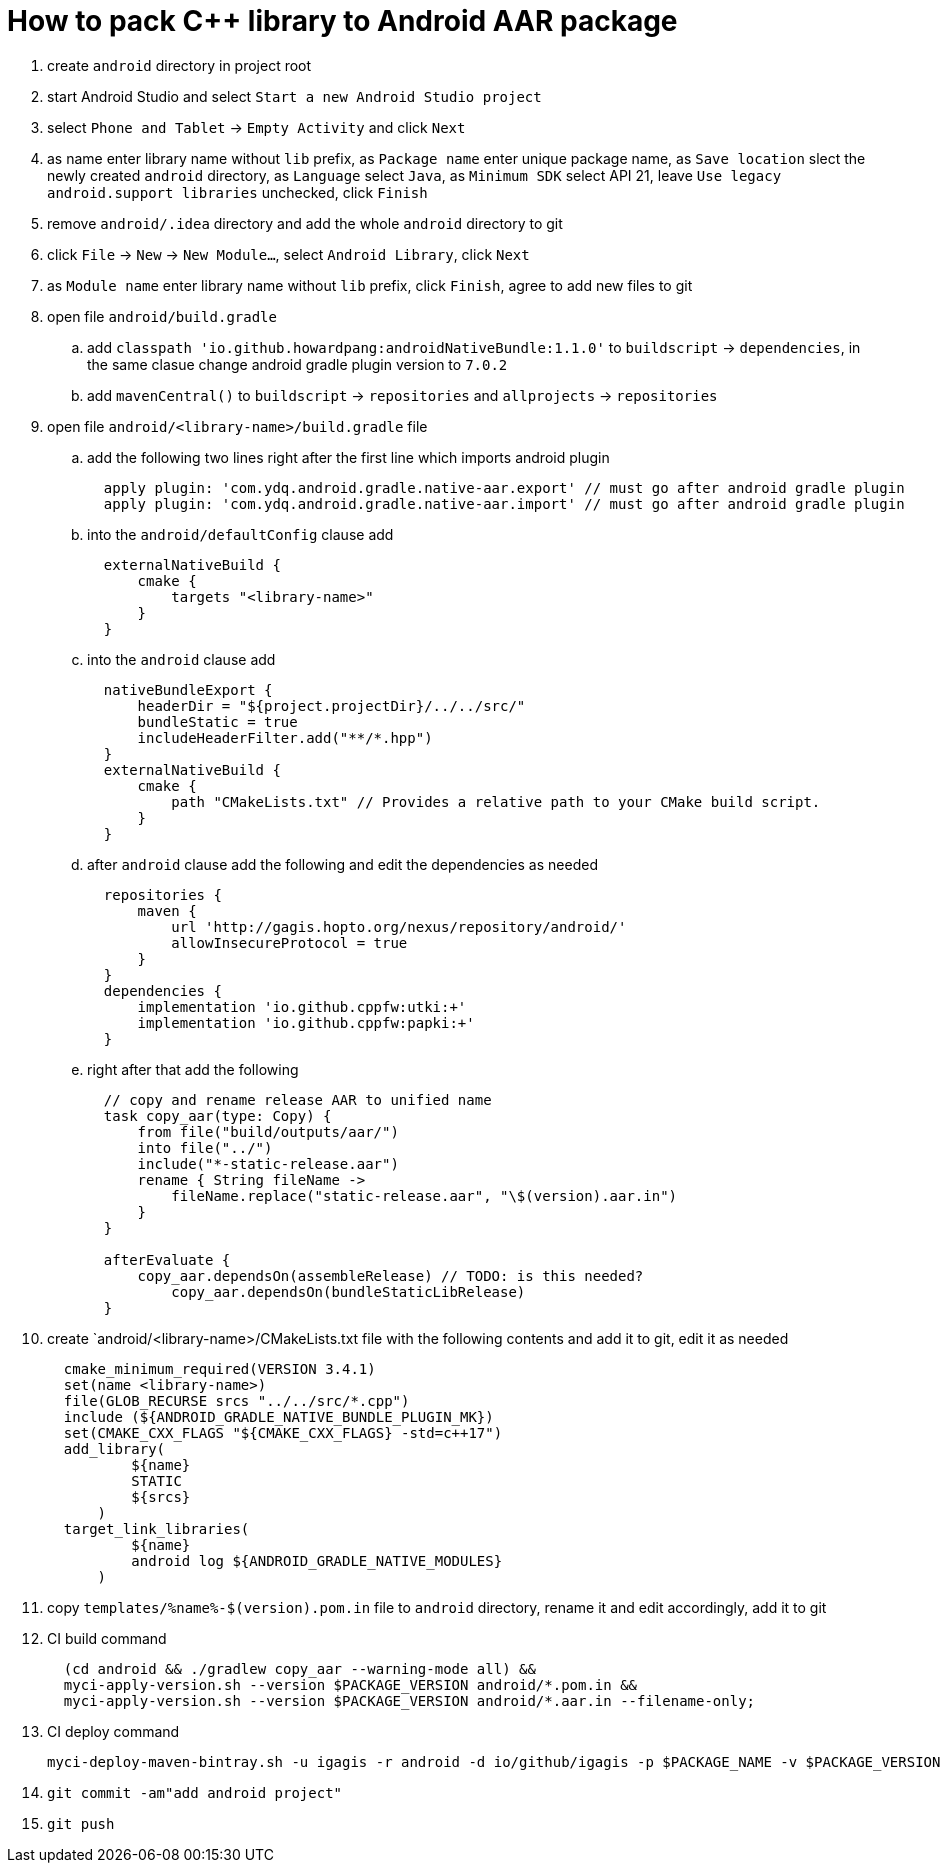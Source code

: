 = How to pack C++ library to Android AAR package

. create `android` directory in project root
. start Android Studio and select `Start a new Android Studio project`
. select `Phone and Tablet` -> `Empty Activity` and click `Next`
. as name enter library name without `lib` prefix, as `Package name` enter unique package name, as `Save location` slect the newly created `android` directory, as `Language` select `Java`, as `Minimum SDK` select API 21, leave `Use legacy android.support libraries` unchecked, click `Finish`
. remove `android/.idea` directory and add the whole `android` directory to git
. click `File` -> `New` -> `New Module...`, select `Android Library`, click `Next`
. as `Module name` enter library name without `lib` prefix, click `Finish`, agree to add new files to git
. open file `android/build.gradle`
.. add `classpath 'io.github.howardpang:androidNativeBundle:1.1.0'` to `buildscript` -> `dependencies`, in the same clasue change android gradle plugin version to `7.0.2`
.. add `mavenCentral()` to `buildscript` -> `repositories` and `allprojects` -> `repositories`
. open file `android/<library-name>/build.gradle` file
.. add the following two lines right after the first line which imports android plugin
+
....
  apply plugin: 'com.ydq.android.gradle.native-aar.export' // must go after android gradle plugin
  apply plugin: 'com.ydq.android.gradle.native-aar.import' // must go after android gradle plugin
....

.. into the `android/defaultConfig` clause add
+
....
  externalNativeBuild {
      cmake {
          targets "<library-name>"
      }
  }
....

.. into the `android` clause add
+
....
  nativeBundleExport {
      headerDir = "${project.projectDir}/../../src/"
      bundleStatic = true
      includeHeaderFilter.add("**/*.hpp")
  }
  externalNativeBuild {
      cmake {
          path "CMakeLists.txt" // Provides a relative path to your CMake build script.
      }
  }
....
 
.. after `android` clause add the following and edit the dependencies as needed
+
.... 
  repositories {
      maven {
          url 'http://gagis.hopto.org/nexus/repository/android/'
          allowInsecureProtocol = true
      }
  }
  dependencies {
      implementation 'io.github.cppfw:utki:+'
      implementation 'io.github.cppfw:papki:+'
  }
....

.. right after that add the following
+
....
  // copy and rename release AAR to unified name
  task copy_aar(type: Copy) {
      from file("build/outputs/aar/")
      into file("../")
      include("*-static-release.aar")
      rename { String fileName ->
          fileName.replace("static-release.aar", "\$(version).aar.in")
      }
  }

  afterEvaluate {
      copy_aar.dependsOn(assembleRelease) // TODO: is this needed?
	  copy_aar.dependsOn(bundleStaticLibRelease)
  }
....

. create `android/<library-name>/CMakeLists.txt file with the following contents and add it to git, edit it as needed
+
....
  cmake_minimum_required(VERSION 3.4.1)
  set(name <library-name>)
  file(GLOB_RECURSE srcs "../../src/*.cpp")
  include (${ANDROID_GRADLE_NATIVE_BUNDLE_PLUGIN_MK})
  set(CMAKE_CXX_FLAGS "${CMAKE_CXX_FLAGS} -std=c++17")
  add_library(
          ${name}
          STATIC
          ${srcs}
      )
  target_link_libraries(
          ${name}
          android log ${ANDROID_GRADLE_NATIVE_MODULES}
      )
....

. copy `templates/%name%-$(version).pom.in` file to `android` directory, rename it and edit accordingly, add it to git

. CI build command
+
....
  (cd android && ./gradlew copy_aar --warning-mode all) &&
  myci-apply-version.sh --version $PACKAGE_VERSION android/*.pom.in &&
  myci-apply-version.sh --version $PACKAGE_VERSION android/*.aar.in --filename-only;
....

. CI deploy command
+
....
myci-deploy-maven-bintray.sh -u igagis -r android -d io/github/igagis -p $PACKAGE_NAME -v $PACKAGE_VERSION android/$PACKAGE_NAME-$PACKAGE_VERSION.aar
....

. `git commit -am"add android project"`

. `git push`
